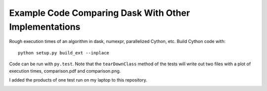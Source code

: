 Example Code Comparing Dask With Other Implementations
======================================================

Rough execution times of an algorithm in dask, numexpr, parallelized Cython,
etc.  Build Cython code with::

    python setup.py build_ext --inplace

Code can be run with ``py.test``. Note that the
``tearDownClass`` method of the tests will write out two
files with a plot of execution times, comparison.pdf and comparison.png.

I added the products of one test run on my laptop to this repository.

.. image:: comparison.png
